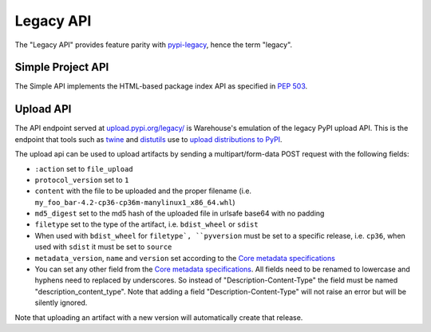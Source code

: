 Legacy API
==========

The "Legacy API" provides feature parity with `pypi-legacy`_, hence the term
"legacy".

.. _simple-api:

Simple Project API
------------------

The Simple API implements the HTML-based package index API as specified in `PEP
503`_.

.. http:get:: /simple/

    All of the projects that have been registered.

    **Example request**:

    .. code:: http

        GET /simple/ HTTP/1.1
        Host: pypi.org
        Accept: text/html

    **Example response**:

    .. code:: http

        HTTP/1.0 200 OK
        Content-Type: text/html; charset=utf-8
        X-PyPI-Last-Serial: 871501

        <!DOCTYPE html>
        <html>
          <head>
            <title>Simple Index</title>
          </head>
          <body>
            <!-- More projects... -->
            <a href="/simple/warehouse/">warehouse</a>
            <!-- ...More projects -->
          </body>
        </html>

    :resheader X-PyPI-Last-Serial: The most recent serial ID number for any
                                   project.
    :statuscode 200: no error


.. http:get:: /simple/<project>/

    Get all of the distribution download URLs for the ``project``'s
    available releases (wheels and source distributions). The project
    is matched case-insensitively with the ``_``, ``-`` and ``.``
    characters considered equal.  The links may optionally include a
    hash using the URL fragment. This fragment is in the form of
    ``#<hashname>=<hexdigest>``. If present the downloaded file *MUST*
    be verified against that hash value. Valid hash values are
    ``md5``, ``sha1``, ``sha224``, ``sha256``, ``sha384``, and
    ``sha512``.

    If a PGP/GPG signature for a distribution file exists in PyPI, it
    is available at the same URL as the file with ``.asc`` appended,
    but a link to that signature is not provided in this list of
    URLs. Therefore, once you have a wheel or sdist filename such as
    ``https://file.pythonhosted.org/.../foo-1.0.tar.gz``, you can
    check for the existence of
    ``https://file.pythonhosted.org/.../foo-1.0.tar.gz.asc`` with a
    separate ``GET`` request.

    **Example request**:

    .. code:: http

        GET /simple/beautifulsoup4/ HTTP/1.1
        Host: pypi.org
        Accept: text/html

    **Example response**:

    .. code:: http

        HTTP/2 200 OK
        Content-Type: text/html; charset=utf-8
        Etag: "q4SqZutq1tfRDqhh3zQ4gQ"
        X-PyPI-Last-Serial: 2857110

        <!DOCTYPE html>
        <html>
          <head>
            <title>Links for beautifulsoup4</title>
          </head>
          <body>
            <h1>Links for beautifulsoup4</h1>
            <a href="https://files.pythonhosted.org/packages/6f/be/99dcf74d947cc1e7abef5d0c4572abcb479c33ef791d94453a8fd7987d8f/beautifulsoup4-4.0.1.tar.gz#sha256=dc6bc8e8851a1c590c8cc8f25915180fdcce116e268d1f37fa991d2686ea38de">beautifulsoup4-4.0.1.tar.gz</a><br/>
            <a href="https://files.pythonhosted.org/packages/a0/75/db36172ea767dd2f0c9817a99e24f7e9b79c2ce63eb2f8b867284cc60daf/beautifulsoup4-4.0.2.tar.gz#sha256=353792f8246a9551b232949fb14dce21d9b6ced9207bf9f4a69a4c4eb46c8127">beautifulsoup4-4.0.2.tar.gz</a><br/>
            <!-- ...More files -->
            <a href="https://files.pythonhosted.org/packages/9e/d4/10f46e5cfac773e22707237bfcd51bbffeaf0a576b0a847ec7ab15bd7ace/beautifulsoup4-4.6.0-py3-none-any.whl#sha256=11a9a27b7d3bddc6d86f59fb76afb70e921a25ac2d6cc55b40d072bd68435a76">beautifulsoup4-4.6.0-py3-none-any.whl</a><br/>
            <a href="https://files.pythonhosted.org/packages/fa/8d/1d14391fdaed5abada4e0f63543fef49b8331a34ca60c88bd521bcf7f782/beautifulsoup4-4.6.0.tar.gz#sha256=808b6ac932dccb0a4126558f7dfdcf41710dd44a4ef497a0bb59a77f9f078e89">beautifulsoup4-4.6.0.tar.gz</a><br/>
            </body>
        </html>
        <!--SERIAL 2857110-->

    :resheader X-PyPI-Last-Serial: The most recent serial ID number for the
                                   project.
    :statuscode 200: no error


.. _`pypi-legacy`: https://pypi.python.org/
.. _`PEP 503`: https://www.python.org/dev/peps/pep-0503/

.. _upload-api-forklift:

Upload API
----------

The API endpoint served at `upload.pypi.org/legacy/
<https://upload.pypi.org/legacy/>`_ is Warehouse's emulation of the
legacy PyPI upload API. This is the endpoint that tools such as `twine
<https://twine.readthedocs.io/>`_ and `distutils
<https://docs.python.org/3.6/distutils/packageindex.html#the-upload-command>`_
use to `upload distributions to PyPI
<https://packaging.python.org/tutorials/distributing-packages/>`_.

The upload api can be used to upload artifacts by sending a multipart/form-data
POST request with the following fields:

- ``:action`` set to ``file_upload``
- ``protocol_version`` set to ``1``
- ``content`` with the file to be uploaded and the proper filename
  (i.e. ``my_foo_bar-4.2-cp36-cp36m-manylinux1_x86_64.whl``)
- ``md5_digest`` set to the md5 hash of the uploaded file in urlsafe base64
  with no padding
- ``filetype`` set to the type of the artifact, i.e. ``bdist_wheel``
  or ``sdist``
- When used with ``bdist_wheel`` for ``filetype`, ``pyversion`` must be set to
  a specific release, i.e. ``cp36``, when used with ``sdist`` it must be set to
  ``source``
- ``metadata_version``, ``name`` and ``version`` set according to the
  `Core metadata specifications`_
- You can set any other field from the `Core metadata specifications`_.
  All fields need to be renamed to lowercase and hyphens need to replaced
  by underscores. So instead of "Description-Content-Type" the field must be
  named "description_content_type". Note that adding a field
  "Description-Content-Type" will not raise an error but will be silently
  ignored.

Note that uploading an artifact with a new version will automatically create
that release.

.. _`Core metadata specifications`: https://packaging.python.org/specifications/core-metadata/
